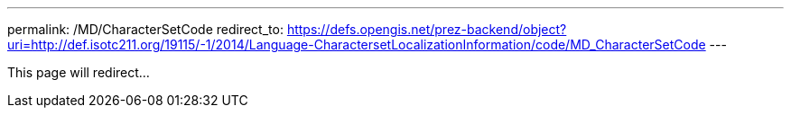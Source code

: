 ---
permalink: /MD/CharacterSetCode
redirect_to: https://defs.opengis.net/prez-backend/object?uri=http://def.isotc211.org/19115/-1/2014/Language-CharactersetLocalizationInformation/code/MD_CharacterSetCode
---

This page will redirect...
